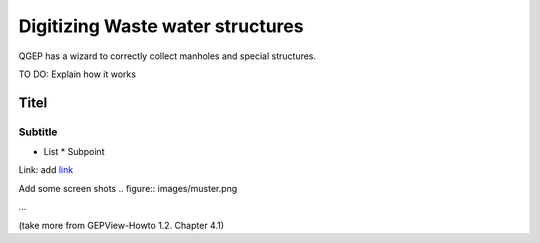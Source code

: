 Digitizing Waste water structures 
=================================

QGEP has a wizard to correctly collect manholes and special structures.

TO DO: Explain how it works

Titel
------------------------------

Subtitle
^^^^^^^^^^^^^^^^^

* List
  * Subpoint
  
Link:
add `link <http://www.postgresql.org/docs/current/static/libpq-pgpass.html>`_

Add some screen shots 
.. figure:: images/muster.png

...

(take more from GEPView-Howto 1.2. Chapter 4.1)
